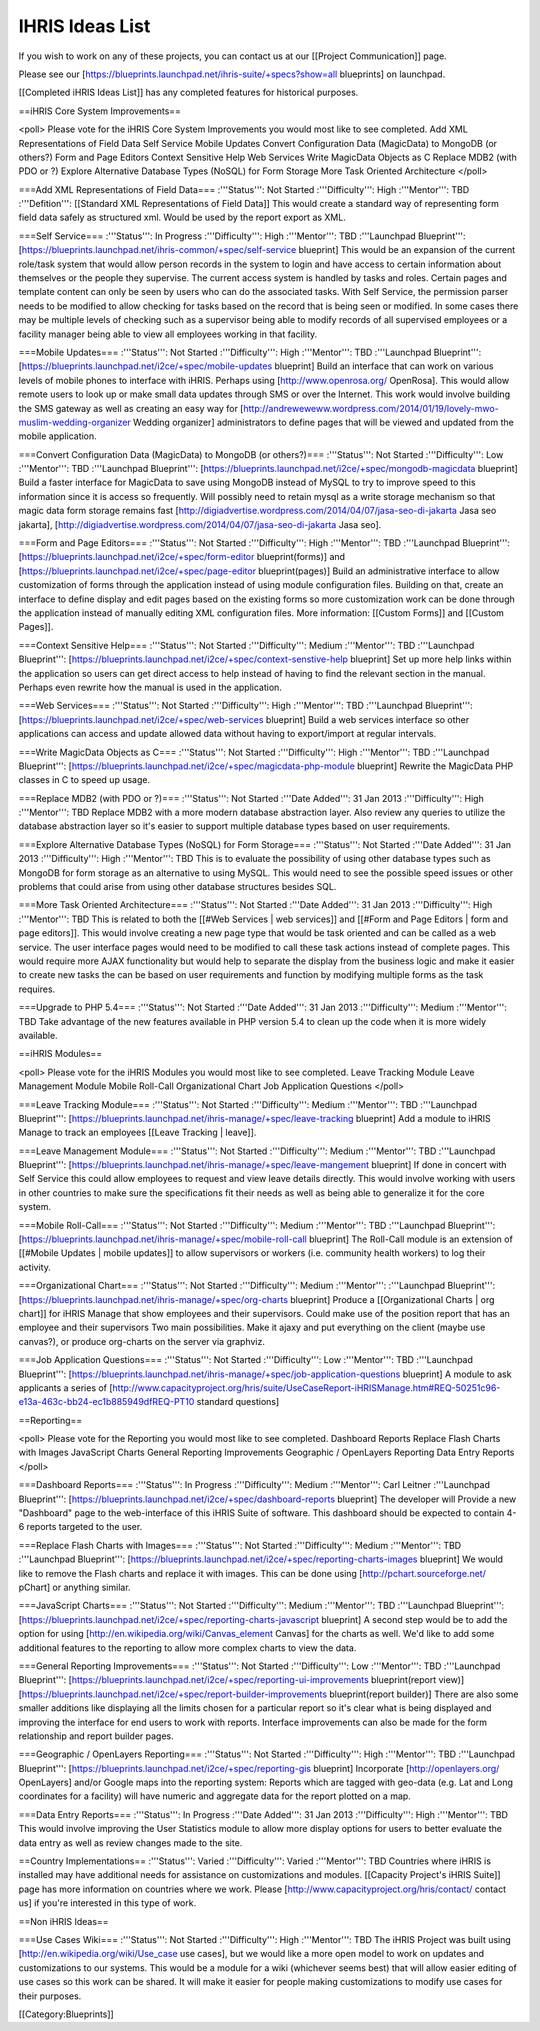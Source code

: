 IHRIS Ideas List
================

If you wish to work on any of these projects, you can contact us at our [[Project Communication]] page.

Please see our [https://blueprints.launchpad.net/ihris-suite/+specs?show=all blueprints] on launchpad.

[[Completed iHRIS Ideas List]] has any completed features for historical purposes.

==iHRIS Core System Improvements==

<poll>
Please vote for the iHRIS Core System Improvements you would most like to see completed.
Add XML Representations of Field Data
Self Service
Mobile Updates
Convert Configuration Data (MagicData) to MongoDB (or others?)
Form and Page Editors
Context Sensitive Help
Web Services
Write MagicData Objects as C
Replace MDB2 (with PDO or ?)
Explore Alternative Database Types (NoSQL) for Form Storage
More Task Oriented Architecture
</poll>

===Add XML Representations of Field Data===
:'''Status''': Not Started
:'''Difficulty''': High
:'''Mentor''': TBD
:'''Defition''': [[Standard XML Representations of Field Data]]
This would create a standard way of representing form field data safely as structured xml.  Would be used by the report export as XML.

===Self Service===
:'''Status''': In Progress
:'''Difficulty''': High
:'''Mentor''': TBD
:'''Launchpad Blueprint''': [https://blueprints.launchpad.net/ihris-common/+spec/self-service blueprint]
This would be an expansion of the current role/task system that would allow person records in the system to login and have access to certain information about themselves or the people they supervise.  The current access system is handled by tasks and roles.  Certain pages and template content can only be seen by users who can do the associated tasks.  With Self Service, the permission parser needs to be modified to allow checking for tasks based on the record that is being seen or modified.  In some cases there may be multiple levels of checking such as a supervisor being able to modify records of all supervised employees or a facility manager being able to view all employees working in that facility.

===Mobile Updates===
:'''Status''': Not Started
:'''Difficulty''': High
:'''Mentor''': TBD
:'''Launchpad Blueprint''': [https://blueprints.launchpad.net/i2ce/+spec/mobile-updates blueprint]
Build an interface that can work on various levels of mobile phones to interface with iHRIS.  Perhaps using [http://www.openrosa.org/ OpenRosa].  This would allow remote users to look up or make small data updates through SMS or over the Internet.  This work would involve building the SMS gateway as well as creating an easy way for [http://andreweweww.wordpress.com/2014/01/19/lovely-mwo-muslim-wedding-organizer Wedding organizer] administrators to define pages that will be viewed and updated from the mobile application.

===Convert Configuration Data (MagicData) to MongoDB (or others?)===
:'''Status''': Not Started
:'''Difficulty''': Low
:'''Mentor''': TBD
:'''Launchpad Blueprint''': [https://blueprints.launchpad.net/i2ce/+spec/mongodb-magicdata blueprint]
Build a faster interface for MagicData to save using MongoDB instead of MySQL to try to improve speed to this information since it is access so frequently.  Will possibly need to retain mysql as a write storage mechanism so that magic data form storage remains fast [http://digiadvertise.wordpress.com/2014/04/07/jasa-seo-di-jakarta Jasa seo jakarta], [http://digiadvertise.wordpress.com/2014/04/07/jasa-seo-di-jakarta Jasa seo].

===Form and Page Editors===
:'''Status''': Not Started
:'''Difficulty''': High
:'''Mentor''': TBD
:'''Launchpad Blueprint''': [https://blueprints.launchpad.net/i2ce/+spec/form-editor blueprint(forms)] and [https://blueprints.launchpad.net/i2ce/+spec/page-editor blueprint(pages)]
Build an administrative interface to allow customization of forms through the application instead of using module configuration files.  Building on that, create an interface to define display and edit pages based on the existing forms so more customization work can be done through the application instead of manually editing XML configuration files.  More information: [[Custom Forms]] and [[Custom Pages]].

===Context Sensitive Help===
:'''Status''': Not Started
:'''Difficulty''': Medium
:'''Mentor''': TBD
:'''Launchpad Blueprint''': [https://blueprints.launchpad.net/i2ce/+spec/context-senstive-help blueprint]
Set up more help links within the application so users can get direct access to help instead of having to find the relevant section in the manual.  Perhaps even rewrite how the manual is used in the application.

===Web Services===
:'''Status''': Not Started
:'''Difficulty''': High
:'''Mentor''': TBD
:'''Launchpad Blueprint''': [https://blueprints.launchpad.net/i2ce/+spec/web-services blueprint]
Build a web services interface so other applications can access and update allowed data without having to export/import at regular intervals. 

===Write MagicData Objects as C===
:'''Status''': Not Started
:'''Difficulty''': High
:'''Mentor''': TBD
:'''Launchpad Blueprint''': [https://blueprints.launchpad.net/i2ce/+spec/magicdata-php-module blueprint]
Rewrite the MagicData PHP classes in C to speed up usage.

===Replace MDB2 (with PDO or ?)===
:'''Status''': Not Started
:'''Date Added''': 31 Jan 2013
:'''Difficulty''': High
:'''Mentor''': TBD
Replace MDB2 with a more modern database abstraction layer.  Also review any queries to utilize the database abstraction layer so it's easier to support multiple database types based on user requirements.

===Explore Alternative Database Types (NoSQL) for Form Storage===
:'''Status''': Not Started
:'''Date Added''': 31 Jan 2013
:'''Difficulty''': High
:'''Mentor''': TBD
This is to evaluate the possibility of using other database types such as MongoDB for form storage as an alternative to using MySQL.  This would need to see the possible speed issues or other problems that could arise from using other database structures besides SQL.

===More Task Oriented Architecture===
:'''Status''': Not Started
:'''Date Added''': 31 Jan 2013
:'''Difficulty''': High
:'''Mentor''': TBD
This is related to both the [[#Web Services | web services]] and [[#Form and Page Editors | form and page editors]].  This would involve creating a new page type that would be task oriented and can be called as a web service.  The user interface pages would need to be modified to call these task actions instead of complete pages.  This would require more AJAX functionality but would help to separate the display from the business logic and make it easier to create new tasks the can be based on user requirements and function by modifying multiple forms as the task requires.

===Upgrade to PHP 5.4===
:'''Status''': Not Started
:'''Date Added''': 31 Jan 2013
:'''Difficulty''': Medium
:'''Mentor''': TBD
Take advantage of the new features available in PHP version 5.4 to clean up the code when it is more widely available.


==iHRIS Modules==

<poll>
Please vote for the iHRIS Modules you would most like to see completed.
Leave Tracking Module
Leave Management Module
Mobile Roll-Call
Organizational Chart
Job Application Questions
</poll>

===Leave Tracking Module===
:'''Status''': Not Started
:'''Difficulty''': Medium
:'''Mentor''': TBD
:'''Launchpad Blueprint''': [https://blueprints.launchpad.net/ihris-manage/+spec/leave-tracking blueprint]
Add a module to iHRIS Manage to track an employees [[Leave Tracking | leave]].  

===Leave Management Module===
:'''Status''': Not Started
:'''Difficulty''': Medium
:'''Mentor''': TBD
:'''Launchpad Blueprint''': [https://blueprints.launchpad.net/ihris-manage/+spec/leave-mangement blueprint]
If done in concert with Self Service this could allow employees to request and view leave details directly.  This would involve working with users in other countries to make sure the specifications fit their needs as well as being able to generalize it for the core system.

===Mobile Roll-Call===
:'''Status''': Not Started
:'''Difficulty''': Medium
:'''Mentor''': TBD
:'''Launchpad Blueprint''':  [https://blueprints.launchpad.net/ihris-manage/+spec/mobile-roll-call blueprint]
The Roll-Call module is an extension of [[#Mobile Updates | mobile updates]] to allow supervisors or workers (i.e. community health workers) to log their activity.

===Organizational Chart===
:'''Status''': Not Started
:'''Difficulty''': Medium
:'''Mentor''': 
:'''Launchpad Blueprint''': [https://blueprints.launchpad.net/ihris-manage/+spec/org-charts blueprint]
Produce a [[Organizational Charts | org chart]] for iHRIS Manage that show employees and their supervisors.  
Could make use of the position report that has an employee and their supervisors
Two main possibilities.  Make it ajaxy and put everything on the client (maybe use canvas?), or produce org-charts on the server via graphviz.

===Job Application Questions===
:'''Status''': Not Started
:'''Difficulty''': Low
:'''Mentor''': TBD
:'''Launchpad Blueprint''': [https://blueprints.launchpad.net/ihris-manage/+spec/job-application-questions blueprint]
A module to ask applicants a series of [http://www.capacityproject.org/hris/suite/UseCaseReport-iHRISManage.htm#REQ-50251c96-e13a-463c-bb24-ec1b885949dfREQ-PT10 standard questions]

==Reporting==

<poll>
Please vote for the Reporting you would most like to see completed.
Dashboard Reports
Replace Flash Charts with Images
JavaScript Charts
General Reporting Improvements
Geographic / OpenLayers Reporting
Data Entry Reports
</poll>

===Dashboard Reports===
:'''Status''': In Progress
:'''Difficulty''': Medium
:'''Mentor''': Carl Leitner
:'''Launchpad Blueprint''': [https://blueprints.launchpad.net/i2ce/+spec/dashboard-reports blueprint]
The developer will Provide a new "Dashboard" page to the web-interface of this iHRIS Suite of software.  This dashboard should be expected to contain 4-6 reports targeted to the user. 

===Replace Flash Charts with Images===
:'''Status''': Not Started
:'''Difficulty''': Medium
:'''Mentor''': TBD
:'''Launchpad Blueprint''': [https://blueprints.launchpad.net/i2ce/+spec/reporting-charts-images blueprint]
We would like to remove the Flash charts and replace it with images.  This can be done using [http://pchart.sourceforge.net/ pChart] or anything similar.

===JavaScript Charts===
:'''Status''': Not Started
:'''Difficulty''': Medium
:'''Mentor''': TBD
:'''Launchpad Blueprint''': [https://blueprints.launchpad.net/i2ce/+spec/reporting-charts-javascript blueprint]
A second step would be to add the option for using [http://en.wikipedia.org/wiki/Canvas_element Canvas] for the charts as well.  We'd like to add some additional features to the reporting to allow more complex charts to view the data.

===General Reporting Improvements===
:'''Status''': Not Started
:'''Difficulty''': Low
:'''Mentor''': TBD
:'''Launchpad Blueprint''': [https://blueprints.launchpad.net/i2ce/+spec/reporting-ui-improvements blueprint(report view)] [https://blueprints.launchpad.net/i2ce/+spec/report-builder-improvements blueprint(report builder)]
There are also some smaller additions like displaying all the limits chosen for a particular report so it's clear what is being displayed and improving the interface for end users to work with reports.  Interface improvements can also be made for the form relationship and report builder pages.

===Geographic / OpenLayers Reporting===
:'''Status''': Not Started
:'''Difficulty''': High
:'''Mentor''': TBD
:'''Launchpad Blueprint''': [https://blueprints.launchpad.net/i2ce/+spec/reporting-gis blueprint]
Incorporate [http://openlayers.org/ OpenLayers] and/or Google maps into the reporting system:  Reports which are tagged with geo-data (e.g. Lat and Long coordinates for a facility) will have numeric and aggregate data for the report plotted on a map.

===Data Entry Reports===
:'''Status''': In Progress
:'''Date Added''': 31 Jan 2013
:'''Difficulty''': High
:'''Mentor''': TBD
This would involve improving the User Statistics module to allow more display options for users to better evaluate the data entry as well as review changes made to the site.


==Country Implementations==
:'''Status''': Varied
:'''Difficulty''': Varied
:'''Mentor''': TBD
Countries where iHRIS is installed may have additional needs for assistance on customizations and modules.  [[Capacity Project's iHRIS Suite]] page has more information on countries where we work.  Please [http://www.capacityproject.org/hris/contact/ contact us] if you're interested in this type of work.

==Non iHRIS Ideas==

===Use Cases Wiki===
:'''Status''': Not Started
:'''Difficulty''': High
:'''Mentor''': TBD
The iHRIS Project was built using [http://en.wikipedia.org/wiki/Use_case use cases], but we would like a more open model to work on updates and customizations to our systems.  This would be a module for a wiki (whichever seems best) that will allow easier editing of use cases so this work can be shared.  It will make it easier for people making customizations to modify use cases for their purposes.

[[Category:Blueprints]]
